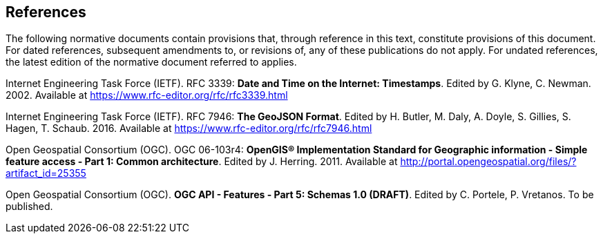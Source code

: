 == References
The following normative documents contain provisions that, through reference in this text, constitute provisions of this document. For dated references, subsequent amendments to, or revisions of, any of these publications do not apply. For undated references, the latest edition of the normative document referred to applies.

[[rfc3339]] Internet Engineering Task Force (IETF). RFC 3339: **Date and Time on the Internet: Timestamps**. Edited by G. Klyne, C. Newman. 2002. Available at https://www.rfc-editor.org/rfc/rfc3339.html

[[rfc7946]] Internet Engineering Task Force (IETF). RFC 7946: **The GeoJSON Format**. Edited by H. Butler, M. Daly, A. Doyle, S. Gillies, S. Hagen, T. Schaub. 2016. Available at https://www.rfc-editor.org/rfc/rfc7946.html

[[ogc06_103r4]] Open Geospatial Consortium (OGC). OGC 06-103r4: **OpenGIS® Implementation Standard for Geographic information - Simple feature access - Part 1: Common architecture**. Edited by J. Herring. 2011. Available at http://portal.opengeospatial.org/files/?artifact_id=25355

[[OAFeat-5]] Open Geospatial Consortium (OGC). **OGC API - Features - Part 5: Schemas 1.0 (DRAFT)**. Edited by C. Portele, P. Vretanos. To be published.
